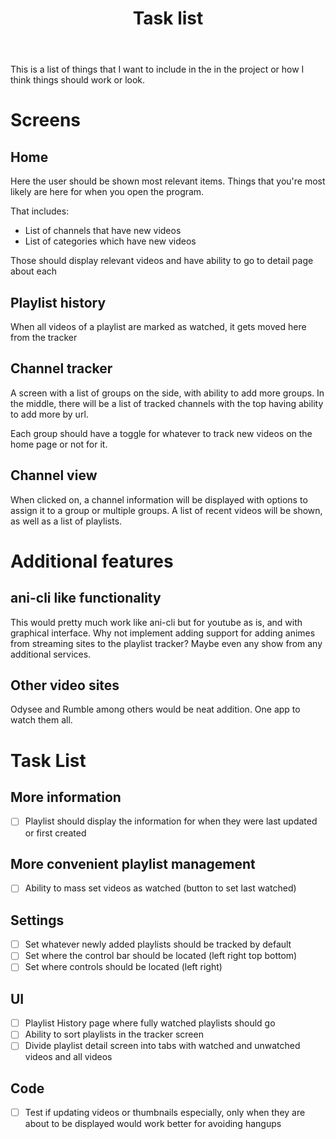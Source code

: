 #+title: Task list

This is a list of things that I want to include in the in the project or how I think things should work or look.

* Screens
** Home
Here the user should be shown most relevant items. Things that you're most likely are here for when you open the program.

That includes:
- List of channels that have new videos
- List of categories which have new videos

Those should display relevant videos and have ability to go to detail page about each

** Playlist history
When all videos of a playlist are marked as watched, it gets moved here from the tracker

** Channel tracker
A screen with a list of groups on the side, with ability to add more groups. In the middle, there will be a list of tracked channels with the top having ability to add more by url.

Each group should have a toggle for whatever to track new videos on the home page or not for it.

** Channel view
When clicked on, a channel information will be displayed with options to assign it to a group or multiple groups. A list of recent videos will be shown, as well as a list of playlists.

* Additional features
** ani-cli like functionality
This would pretty much work like ani-cli but for youtube as is, and with graphical interface. Why not implement adding support for adding animes from streaming sites to the playlist tracker? Maybe even any show from any additional services.

** Other video sites
Odysee and Rumble among others would be neat addition. One app to watch them all.

* Task List
** More information
- [ ] Playlist should display the information for when they were last updated or first created
** More convenient playlist management
- [ ] Ability to mass set videos as watched (button to set last watched)
** Settings
- [ ] Set whatever newly added playlists should be tracked by default
- [ ] Set where the control bar should be located (left right top bottom)
- [ ] Set where controls should be located (left right)
** UI
- [ ] Playlist History page where fully watched playlists should go
- [ ] Ability to sort playlists in the tracker screen
- [ ] Divide playlist detail screen into tabs with watched and unwatched videos and all videos
** Code
- [ ] Test if updating videos or thumbnails especially, only when they are about to be displayed would work better for avoiding hangups
